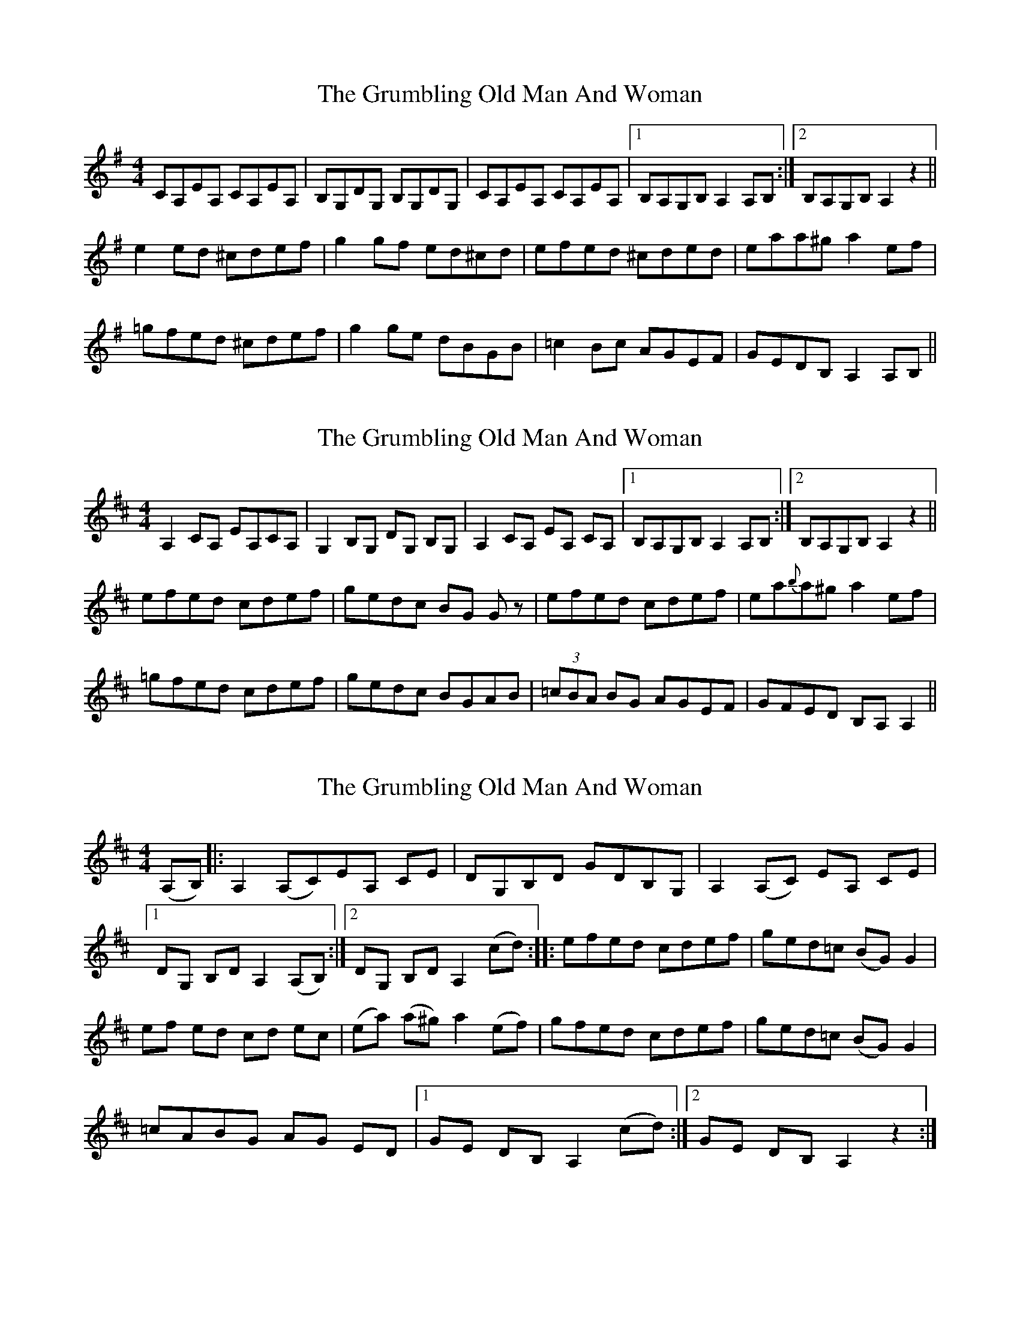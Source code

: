 X: 1
T: Grumbling Old Man And Woman, The
Z: SPeak
S: https://thesession.org/tunes/1006#setting1006
R: reel
M: 4/4
L: 1/8
K: Ador
CA,EA, CA,EA,|B,G,DG, B,G,DG,|CA,EA, CA,EA,|1 B,A,G,B, A,2A,B,:|2 B,A,G,B, A,2z2||
e2ed ^cdef|g2gf ed^cd|efed ^cded|eaa^g a2ef|
=gfed ^cdef|g2ge dBGB|=c2Bc AGEF|GEDB, A,2A,B,||
X: 2
T: Grumbling Old Man And Woman, The
Z: drone
S: https://thesession.org/tunes/1006#setting14223
R: reel
M: 4/4
L: 1/8
K: Amix
A,2 CA, EA,CA,|G,2, B,G, DG, B,G,|A,2 CA, EA, CA,|1 B,A,G,B, A,2A,B,:|2 B,A,G,B, A,2z2||efed cdef|gedc BG Gz |efed cdef|ea{b}a^g a2ef|=gfed cdef|gedc BGAB|(3=cBA BG AGEF|GFED B,A, A,2||
X: 3
T: Grumbling Old Man And Woman, The
Z: Slippyroad
S: https://thesession.org/tunes/1006#setting14224
R: reel
M: 4/4
L: 1/8
K: Dmaj
(A,B,) |:A,2 (A,C)EA, CE|DG,B,D GDB,G, |A,2 (A,C) EA, CE |[1DG, B,D A,2 (A,B,) :|[2DG, B,D A,2 (cd) ::efed cdef |ged=c (BG) G2 |ef ed cd ec |(ea) (a^g) a2 (ef) |gfed cdef |ged=c (BG) G2 |=cABG AG ED |[1GE DB, A,2 (cd) :|[2GE DB, A,2 z2 :|
X: 4
T: Grumbling Old Man And Woman, The
Z: JACKB
S: https://thesession.org/tunes/1006#setting27988
R: reel
M: 4/4
L: 1/8
K: Edor
|:GEBE GEBE|FDAD FDAD|GEBE GEBE| FEDF E2EF|
GEBE GEBE|FDAD FDAD|GEBE GEBE| FEDF E2z2||
|:B2BA ^GABc|d2dc BA^GA|BcBA ^GABA|Bee^d e2Bc|
=dcBA ^GABc|d2dB AFDF|=G2FG EDBc|dBAF E2EF||
